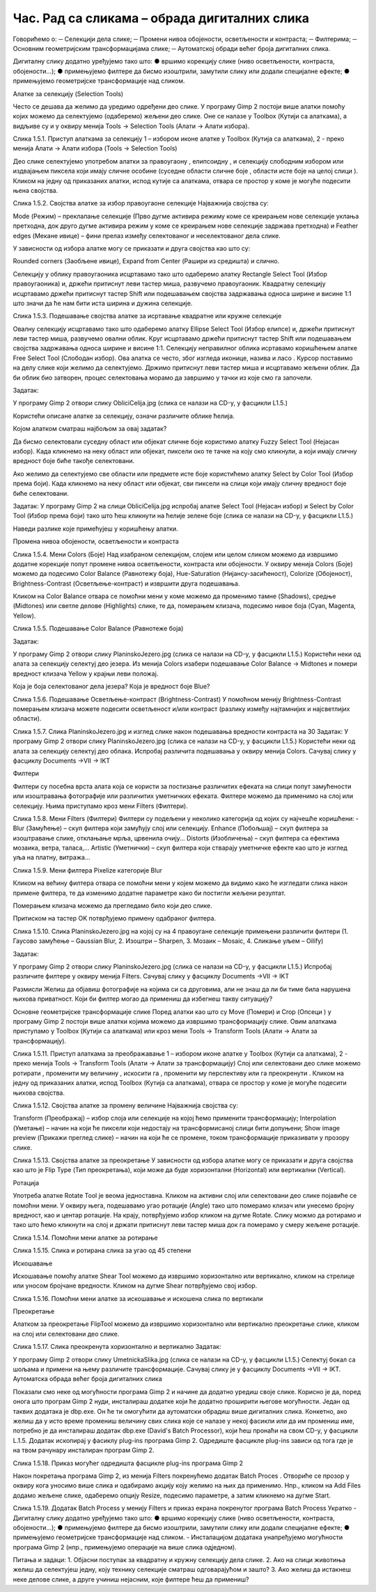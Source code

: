 Час. Рад са сликама – обрада дигиталних слика
==============================================

Говорићемо о:
─	Селекцији дела слике;
─	Промени нивоа обојености, осветљености и контраста;
─	Филтерима;
─	Основним геометријским трансформацијама слике;
─	Аутоматској обради већег броја дигиталних слика.


Дигиталну слику додатно уређујемо тако што:
●	вршимо корекцију слике (ниво осветљености, контраста, обојености...);
●	примењујемо филтере да бисмо изоштрили, замутили слику или додали специјалне ефекте;
●	примењујемо геометријске трансформације над сликом.

Алатке за селекцију (Selection Tools)

Често се дешава да желимо да уредимо одређени део слике. У програму Gimp 2 постоји више алатки помоћу којих можемо да селектујемо (одаберемо) жељени део слике. Оне се налазе у Toolbox (Кутији са алаткама), а видљиве су и у оквиру менија Tools →  Selection Tools (Алати → Алати избора).
   
 
Слика 1.5.1. Приступ алаткама за селекцију 1 – избором иконе алатке у Toolbox (Кутијa са алаткама), 2 - преко менија Алати → Алати избора (Tools → Selection Tools)

Део слике селектујемо употребом алатки за правоугаону  , елипсоидну  , и селекцију слободним избором   или издвајањем пиксела који имају сличне особине (суседне области сличне боје  , области исте боје на целој слици  ). 
Кликом на једну од приказаних алатки, испод кутије са алаткама, отвара се простор у коме је могуће подесити њена својства. 

 
Слика 1.5.2. Својства алатке за избор правоугаоне селекције	Најважнија својства су:

­Mode (Режим) – преклапање селекције (Прво дугме активира режиму коме се креирањем нове селекције уклања претходна, док друго дугме активира режим у коме се креирањем нове селекције задржава претходна) и
­Feather edges (Мекане ивице) – фини прелаз између селектованог и неселектованог дела слике.

У зависности од избора алатке могу се приказати и друга својства као што су:

­Rounded corners (Заобљене ивице),
­Expand from Center (Рашири из средишта) и слично.


Селекцију у облику правоугаоника исцртавамо тако што одаберемо алатку Rectangle Select Tool (Избор правоугаоника) и, држећи притиснут леви тастер миша, развучемо правоугаоник. Квадратну селекцију исцртавамо држећи притиснут тастер Shift или подешавањем својства задржавања односа ширине и висине 1:1 што значи да ће нам бити иста ширина и дужина селекције. 

 

Слика 1.5.3. Подешавање својства алатке за исртавање квадратне или кружне селекције

Овалну селекцију исцртавамо тако што одаберемо алатку Ellipse Select Tool (Избор елипсе)  и, држећи притиснут леви тастер миша, развучемо овални облик. Круг исцртавамо држећи притиснут тастер Shift или подешавањем својства задржавања односа ширине и висине 1:1.
Селекцију неправилног облика исртавамо коришћењем алатке Free Select Tool (Слободан избор). Ова алатка се често, због изгледа иконице, назива и ласо . Курсор поставимо на делу слике који желимо да селектујемо. Држимо притиснут леви тастер миша и исцртавамо жељени облик. Да би облик био затворен, процес селектовања морамо да завршимо у тачки из које смо га започели. 

Задатак:  

У програму Gimp 2 отвори слику ObliciCelija.jpg (слика се налази на CD-у, у фасцикли L1.5.)  

Користећи описане алатке за селекцију,  означи различите облике ћелија. 

Којом алатком сматраш најбољом за овај задатак?  	 


Да бисмо селектовали суседну област или објекат сличне боје користимо алатку Fuzzy Select Tool (Нејасан избор). Када кликнемо на неку област или објекат, пиксели око те тачке на коју смо кликнули, а који имају сличну вредност боје биће такође селектовани.

Ако желимо да селектујемо све области или предмете исте боје користићемо алатку Select by Color Tool (Избор према боји). Када кликнемо на неку област или објекат, сви пиксели на слици који имају сличну вредност боје биће селектовани.

Задатак:  
У програму Gimp 2 на слици ObliciCelija.jpg испробај алатке Select Tool (Нејасан избор) и Select by Color Tool (Избор према боји) тако што ћеш кликнути на ћелије зелене боје (слика се налази на CD-у, у фасцикли L1.5.)  

Наведи разлике које примећујеш у коришћењу алатки. 	 


Промена нивоа обојености, осветљености и контраста 

 
Слика 1.5.4. Мени Colors (Боје)	Над изабраном селекцијом, слојем или целом сликом можемо да извршимо додатне корекције попут промене нивоа осветљености, контраста или обојености. У оквиру менија Colors (Боје) можемо да подесимо Color Balance (Равнотежу боја), Hue-Saturation (Нијансу-засићеност),  Colorize (Обојеност), Brightness-Contrast (Осветљење-контраст) и извршити друга подешавања.

Кликом на Color Balance отвара се помоћни мени у коме можемо да променимо тамне (Shadows), средње (Midtones) или светле делове (Highlights) слике, те да,  померањем клизача, подесимо нивое боја  (Cyan, Magenta, Yellow).

 
                       
Слика 1.5.5. Подешавање Color Balance (Равнотеже боја)

Задатак:  

У програму Gimp 2 отвори слику PlaninskoJezero.jpg (слика се налази на CD-у, у фасцикли L1.5.)  
Користећи неки од алата за селекцију селектуј део језера.
Из менија Colors изабери  подешавање Color Balance → Midtones и помери вредност клизача Yellow у крајњи леви положај. 

Која је боја селектованог дела језера? Која је вредност боје  Blue?	 


 
Слика 1.5.6. Подешавање Осветљење-контраст (Brightness-Contrast)	У помоћном менију Brightness-Contrast померањем клизача можете подесити осветљеност и/или контраст (разлику између најтамнијих и најсветлијих области).


  
Слика 1.5.7. Слика PlaninskoJezero.jpg и изглед слике након подешавања вредности контраста на 30
Задатак:  
У програму Gimp 2 отвори слику PlaninskoJezero.jpg (слика се налази на CD-у, у фасцикли L1.5.)  
Користећи неки од алата за селекцију селектуј део облака.
Испробај различита подешавања у оквиру менија Colors.
Сачувај слику у фасциклу Documents →VII → IKT
 

Филтери

Филтери су посебна врста алата која се користи за постизање различитих ефеката на слици попут замућености или изоштравања фотографије или различитих уметничких ефеката.  Филтере можемо да применимо на слој или селекцију. Њима приступамо кроз мени Filters (Филтери).

 
Слика 1.5.8. Мени  Filters (Филтери)
Филтери су подељени у неколико категорија од којих су најчешће коришћени:
­Blur (Замућење)  – скуп филтера који замућују слој или селекцију.
­Enhance (Побољшај) – скуп филтера за изоштравање слике, отклањање мрља, црвенила очију...
­Distorts (Изобличења)  –  скуп филтера са ефектима мозаика, ветра, таласа,...
­Artistic (Уметнички) – скуп филтера који стварају уметничке ефекте као што је изглед уља на платну, витража... 

 
Слика 1.5.9. Мени  филтера Pixelize категорије Blur
	
Кликом на већину филтера отвара се помоћни мени у којем можемо да видимо како ће изгледати слика након примене филтера, те да изменимо додатне параметре како би постигли жељени резултат. 

Померањем клизача можемо да прегледамо било који део слике. 

Притиском на тастер OK потврђујемо примену одабраног филтера.








  
Слика 1.5.10. Слика PlaninskoJezero.jpg на којој су на 4 правоугане селекцијe примењени различити филтери (1. Гаусово замућење – Gaussian Blur, 2. Изоштри – Sharpen, 3. Мозаик – Mosaic, 4. Сликање уљем –  Oilify)

Задатак:  
 
У програму Gimp 2 отвори слику PlaninskoJezero.jpg (слика се налази на CD-у, у фасцикли L1.5.)  
Испробај различите филтере у оквиру менија Filters.
Сачувај слику у фасциклу Documents →VII → IKT	 


Размисли  
Желиш да објавиш фотографије на којима си са друговима, али не знаш да ли би тиме била нарушена њихова приватност. Који би филтер могао да примениш да избегнеш такву ситуацију?

Основне геометријске трансформације слике
Поред алатки као што су Move (Помери)    и Crop (Опсеци )  у програму Gimp 2 постоји више алатки којима можемо да извршимо трансформацију слике. Овим алаткама приступамо у Toolbox (Кутији са алаткама) или кроз мени Tools →  Transform Tools (Алати → Алати за трансформацију).

 
Слика 1.5.11. Приступ алаткама за преображавање 1 – избором иконе алатке у Toolbox (Кутији са алаткама), 2 - преко менија Tools →  Transform Tools (Алати → Алати за трансформацију)
Слој или селектовани део слике можемо ротирати  , променити му величину  , искосити га  , променити му перспективу   или га преокренути  .
Кликом на једну од приказаних алатки, испод Toolbox (Кутија са алаткама), отвара се простор у коме је могуће подесити њихова својства. 
          
 
Слика 1.5.12. Својства алатке за промену величине
Најважнија својства су:

­Transform (Преображај) – избор слоја или селекције на којој ћемо применити трансформацију;
­Interpolation (Уметање) – начин на који ће пиксели који недостају на трансформисаној слици бити допуњени;
­Show image preview (Прикажи преглед слике) – начин на који ће се промене, током трансформације приказивати у прозору слике.



 
Слика 1.5.13. Својства алатке за преокретање	У зависности од избора алатке могу се приказати и друга својства као што је Flip Type (Тип преокретања), који може да буде хоризонтални (Horizontal) или вертикални (Vertical).


Ротација 

Употреба алатке Rotate Tool је веома једноставна. Кликом на активни слој или селектовани део слике појавиће се помоћни мени. У оквиру њега, подешавамо угао ротације (Angle) тако што померамо клизач или унесемо бројну вредност, као и центар ротације. На крају,  потврђујемо избор кликом на дугме Rotate. Слику можмо да ротирамо и тако што ћемо кликнути на слој и држати притиснут леви тастер миша док га померамо у смеру жељене ротације.
 
 
Слика 1.5.14. Помоћни мени алатке за ротирање

   
Слика 1.5.15. Слика и ротирана слика за  угао од 45 степени 

Искошавање
	
Искошавање помоћу алатке Shear Tool можемо да извршимо хоризонтално или вертикално, кликом на стрелице или уносом бројчане вредности. Кликом на дугме Shear потврђујемо свој избор.

     

Слика 1.5.16. Помоћни мени алатке за искошавање и искошена слика по вертикали

Преокретање  

Алатком за преокретање FlipTool можемо да извршимо хоризонтално или вертикално преокретање слике, кликом на слој или селектовани део слике.
   
Слика 1.5.17. Слика преокренута хоризонтално и вертикално
Задатак:  

У програму Gimp 2 отвори слику UmetnickaSlika.jpg (слика се налази на CD-у, у фасцикли L1.5.)  
Селектуј бокал са шољама и примени на њему различите трансформације.
Сачувај слику је у фасциклу Documents →VII → IKT.	 
Аутоматска обрада већег броја дигиталних слика

Показали смо неке од могућности програма Gimp 2  и начине да додатно уредиш своје слике. Корисно је да, поред онога што програм Gimp 2 нуди, инсталираш  додатке који ће додатно проширити његове могућности. Један од таквих додатака је dbp.exe. Он ће ти омогућити да аутоматски обрадиш више дигиталних слика. Конкетно, ако желиш да у исто време промениш величину свих слика које се налазе у некој фасикли или да им промениш име, потребно је да инсталираш додатак dbp.exe (David's Batch Processor), који ћеш пронаћи на свом CD-у, у фасцикли L.1.5. Додатак ископирај у фасиклу plug-ins програма Gimp 2. Одредиште фасцикле plug-ins зависи од тога где је на твом рачунару инсталиран програм  Gimp 2. 
 
Слика 1.5.18. Приказ могућег одредишта фасцикле plug-ins програма Gimp 2

Након покретања програма Gimp 2, из менија Filters покренућемо додатак Batch Proces . Oтвориће се прозор у оквиру кога уносимо више слика и одабирамо акцију коју желимо на њих да применимо. Нпр., кликом на Аdd Files додамо жељене слике, одаберемо опцију Resize, подесимо параметре, а затим кликнемо на дугме Start.
  
Слика 1.5.19. Додатак Batch Process у менију Filters и приказ екрана покренутог програма Batch Process 
Укратко 
-	Дигиталну слику додатно уређујемо тако што:
●	вршимо корекцију слике (ниво осветљености, контраста, обојености...);
●	примењујемо филтере да бисмо изоштрили, замутили слику или додали специјалне ефекте;
●	примењујемо геометријске трансформације над сликом.
-	Инсталацијом додатака унапређујемо могућности програма Gimp 2 (нпр., примењујемо операције на више слика одједном). 

Питања и задаци:
1.	Објасни поступак за квадратну и кружну селекцију дела слике.
2.	Ако на слици животиња желиш да селектујеш једну, коју технику селекције сматраш одговарајућом и зашто? 
3.	Ако желиш да истакнеш неке делове слике, а друге учиниш нејасним, које филтере ћеш да примениш?

